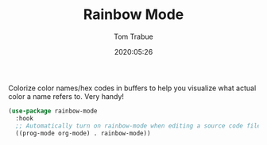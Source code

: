 #+TITLE:  Rainbow Mode
#+AUTHOR: Tom Trabue
#+EMAIL:  tom.trabue@gmail.com
#+DATE:   2020:05:26
#+STARTUP: fold

Colorize color names/hex codes in buffers to help you visualize what actual
color a name refers to.  Very handy!

#+begin_src emacs-lisp
  (use-package rainbow-mode
    :hook
    ;; Automatically turn on rainbow-mode when editing a source code file
    ((prog-mode org-mode) . rainbow-mode))
#+end_src
